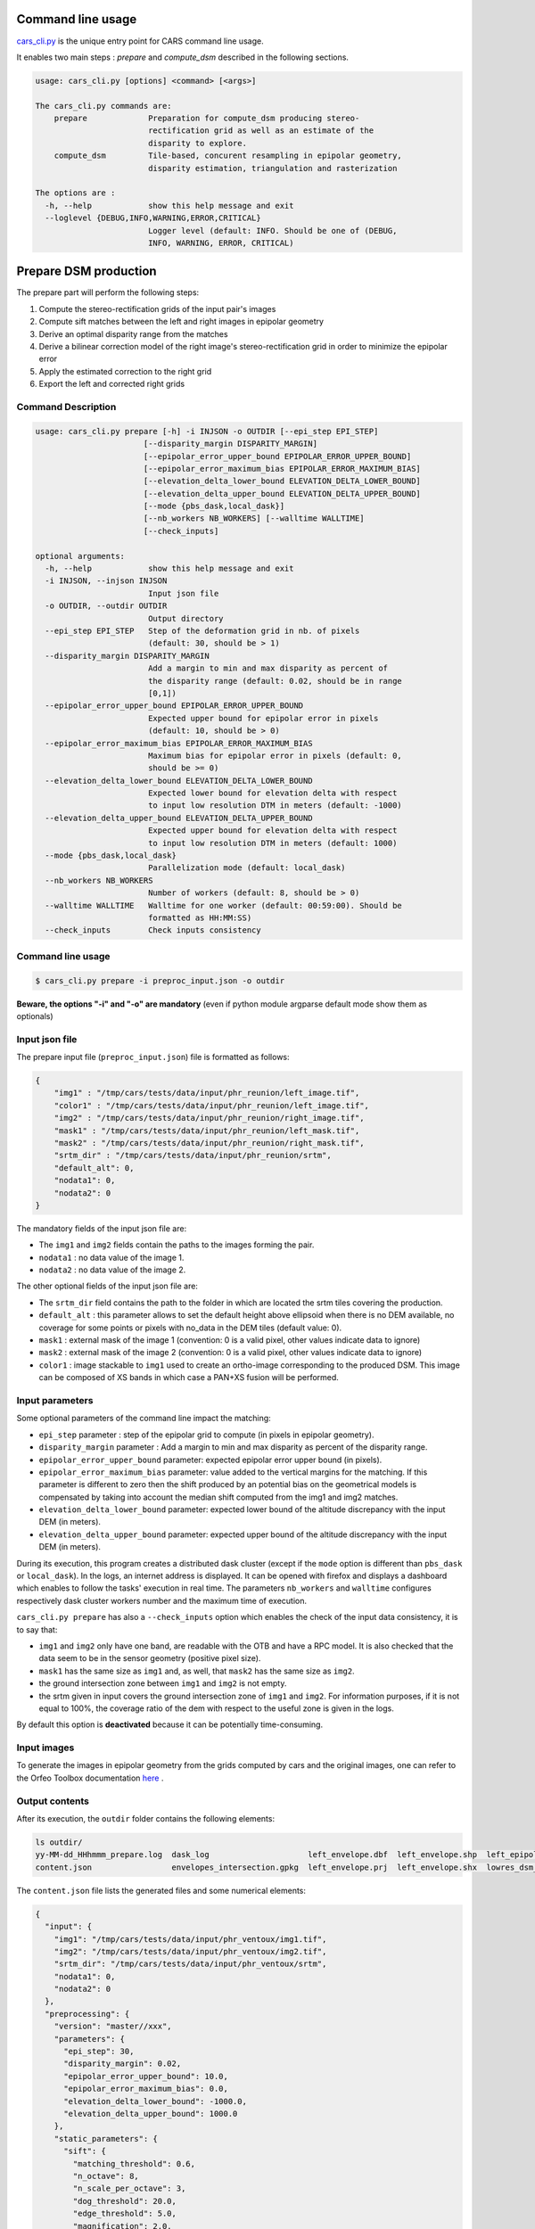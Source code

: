 Command line usage
==================

`cars_cli.py  <../../bin/cars_cli.py>`_ is the unique entry point for CARS command line usage. 

It enables two main steps : `prepare` and `compute_dsm` described in the following sections. 

.. code-block:: bash

    usage: cars_cli.py [options] <command> [<args>]

    The cars_cli.py commands are:
        prepare             Preparation for compute_dsm producing stereo-
                            rectification grid as well as an estimate of the
                            disparity to explore.
        compute_dsm         Tile-based, concurent resampling in epipolar geometry,
                            disparity estimation, triangulation and rasterization
    
    The options are :
      -h, --help            show this help message and exit
      --loglevel {DEBUG,INFO,WARNING,ERROR,CRITICAL}
                            Logger level (default: INFO. Should be one of (DEBUG,
                            INFO, WARNING, ERROR, CRITICAL)

Prepare DSM production
======================

The prepare part will perform the following steps:

1. Compute the stereo-rectification grids of the input pair's images
2. Compute sift matches between the left and right images in epipolar geometry
3. Derive an optimal disparity range from the matches
4. Derive a bilinear correction model of the right image's stereo-rectification grid in order to minimize the epipolar error
5. Apply the estimated correction to the right grid
6. Export the left and corrected right grids

Command Description
-------------------

.. code-block:: bash

    usage: cars_cli.py prepare [-h] -i INJSON -o OUTDIR [--epi_step EPI_STEP]
                           [--disparity_margin DISPARITY_MARGIN]
                           [--epipolar_error_upper_bound EPIPOLAR_ERROR_UPPER_BOUND]
                           [--epipolar_error_maximum_bias EPIPOLAR_ERROR_MAXIMUM_BIAS]
                           [--elevation_delta_lower_bound ELEVATION_DELTA_LOWER_BOUND]
                           [--elevation_delta_upper_bound ELEVATION_DELTA_UPPER_BOUND]
                           [--mode {pbs_dask,local_dask}]
                           [--nb_workers NB_WORKERS] [--walltime WALLTIME]
                           [--check_inputs]
    
    optional arguments:
      -h, --help            show this help message and exit
      -i INJSON, --injson INJSON
                            Input json file
      -o OUTDIR, --outdir OUTDIR
                            Output directory
      --epi_step EPI_STEP   Step of the deformation grid in nb. of pixels
                            (default: 30, should be > 1)
      --disparity_margin DISPARITY_MARGIN
                            Add a margin to min and max disparity as percent of
                            the disparity range (default: 0.02, should be in range
                            [0,1])
      --epipolar_error_upper_bound EPIPOLAR_ERROR_UPPER_BOUND
                            Expected upper bound for epipolar error in pixels
                            (default: 10, should be > 0)
      --epipolar_error_maximum_bias EPIPOLAR_ERROR_MAXIMUM_BIAS
                            Maximum bias for epipolar error in pixels (default: 0,
                            should be >= 0)
      --elevation_delta_lower_bound ELEVATION_DELTA_LOWER_BOUND
                            Expected lower bound for elevation delta with respect
                            to input low resolution DTM in meters (default: -1000)
      --elevation_delta_upper_bound ELEVATION_DELTA_UPPER_BOUND
                            Expected upper bound for elevation delta with respect
                            to input low resolution DTM in meters (default: 1000)
      --mode {pbs_dask,local_dask}
                            Parallelization mode (default: local_dask)
      --nb_workers NB_WORKERS
                            Number of workers (default: 8, should be > 0)
      --walltime WALLTIME   Walltime for one worker (default: 00:59:00). Should be
                            formatted as HH:MM:SS)
      --check_inputs        Check inputs consistency


Command line usage
------------------

.. code-block:: bash

    $ cars_cli.py prepare -i preproc_input.json -o outdir
    
**Beware, the options "-i" and "-o" are mandatory** (even if python module argparse default mode show them as optionals)

Input json file
---------------

The prepare input file (``preproc_input.json``) file is formatted as follows:

.. code-block:: json

    {
        "img1" : "/tmp/cars/tests/data/input/phr_reunion/left_image.tif",
        "color1" : "/tmp/cars/tests/data/input/phr_reunion/left_image.tif",
        "img2" : "/tmp/cars/tests/data/input/phr_reunion/right_image.tif",
        "mask1" : "/tmp/cars/tests/data/input/phr_reunion/left_mask.tif",
        "mask2" : "/tmp/cars/tests/data/input/phr_reunion/right_mask.tif",
        "srtm_dir" : "/tmp/cars/tests/data/input/phr_reunion/srtm",
        "default_alt": 0,
        "nodata1": 0,
        "nodata2": 0
    }


The mandatory fields of the input json file are:

* The ``img1`` and ``img2`` fields contain the paths to the images forming the pair.
* ``nodata1`` : no data value of the image 1.
* ``nodata2`` : no data value of the image 2.

The other optional fields of the input json file are:

* The ``srtm_dir`` field contains the path to the folder in which are located the srtm tiles covering the production.
* ``default_alt`` : this parameter allows to set the default height above ellipsoid when there is no DEM available, no coverage for some points or pixels with no_data in the DEM tiles (default value: 0).
* ``mask1`` : external mask of the image 1 (convention: 0 is a valid pixel, other values indicate data to ignore)
* ``mask2`` : external mask of the image 2 (convention: 0 is a valid pixel, other values indicate data to ignore)
* ``color1`` : image stackable to ``img1`` used to create an ortho-image corresponding to the produced DSM. This image can be composed of XS bands in which case a PAN+XS fusion will be performed.

Input parameters
----------------

Some optional parameters of the command line impact the matching:

* ``epi_step`` parameter :  step of the epipolar grid to compute (in pixels in epipolar geometry).
* ``disparity_margin`` parameter :  Add a margin to min and max disparity as percent of the disparity range.
* ``epipolar_error_upper_bound`` parameter: expected epipolar error upper bound (in pixels).
* ``epipolar_error_maximum_bias`` parameter: value added to the vertical margins for the matching. If this parameter is different to zero then the shift produced by an potential bias on the geometrical models is compensated by taking into account the median shift computed from the img1 and img2 matches.
* ``elevation_delta_lower_bound`` parameter: expected lower bound of the altitude discrepancy with the input DEM (in meters).
* ``elevation_delta_upper_bound`` parameter: expected upper bound of the altitude discrepancy with the input DEM (in meters).

During its execution, this program creates a distributed dask cluster (except if the ``mode`` option is different than ``pbs_dask`` or ``local_dask``). In the logs, an internet address is displayed. It can be opened with firefox and displays a dashboard which enables to follow the tasks' execution in real time. The parameters ``nb_workers`` and ``walltime`` configures respectively dask cluster workers number and the maximum time of execution.

``cars_cli.py prepare`` has also a ``--check_inputs`` option which enables the check of the input data consistency, it is to say that:

* ``img1`` and ``img2`` only have one band, are readable with the OTB and have a RPC model. It is also checked that the data seem to be in the sensor geometry (positive pixel size).
* ``mask1`` has the same size as ``img1`` and, as well, that ``mask2`` has the same size as ``img2``.
* the ground intersection zone between ``img1`` and ``img2`` is not empty.
* the srtm given in input covers the ground intersection zone of ``img1`` and ``img2``. For information purposes, if it is not equal to 100%, the coverage ratio of the dem with respect to the useful zone is given in the logs.

By default this option is **deactivated** because it can be potentially time-consuming.

Input images
------------

To generate the images in epipolar geometry from the grids computed by cars and the original images, one can refer to the Orfeo Toolbox documentation `here <https://www.orfeo-toolbox.org/CookBook/recipes/stereo.html#resample-images-in-epipolar-geometry>`_ .

Output contents
---------------

After its execution, the ``outdir`` folder contains the following elements:

.. code-block:: bash

    ls outdir/
    yy-MM-dd_HHhmmm_prepare.log  dask_log                     left_envelope.dbf  left_envelope.shp  left_epipolar_grid.tif      lowres_elevation_diff.nc  matches.npy      right_envelope.dbf  right_envelope.shp  right_epipolar_grid.tif
    content.json                 envelopes_intersection.gpkg  left_envelope.prj  left_envelope.shx  lowres_dsm_from_matches.nc  lowres_initial_dem.nc     raw_matches.npy  right_envelope.prj  right_envelope.shx  right_epipolar_grid_uncorrected.tif

The ``content.json`` file lists the generated files and some numerical elements:

.. code-block:: json

    {
      "input": {
        "img1": "/tmp/cars/tests/data/input/phr_ventoux/img1.tif",
        "img2": "/tmp/cars/tests/data/input/phr_ventoux/img2.tif",
        "srtm_dir": "/tmp/cars/tests/data/input/phr_ventoux/srtm",
        "nodata1": 0,
        "nodata2": 0
      },
      "preprocessing": {
        "version": "master//xxx",
        "parameters": {
          "epi_step": 30,
          "disparity_margin": 0.02,
          "epipolar_error_upper_bound": 10.0,
          "epipolar_error_maximum_bias": 0.0,
          "elevation_delta_lower_bound": -1000.0,
          "elevation_delta_upper_bound": 1000.0
        },
        "static_parameters": {
          "sift": {
            "matching_threshold": 0.6,
            "n_octave": 8,
            "n_scale_per_octave": 3,
            "dog_threshold": 20.0,
            "edge_threshold": 5.0,
            "magnification": 2.0,
            "back_matching": true
          },
          "low_res_dsm": {
            "low_res_dsm_resolution_in_degree": 0.000277777777778,
            "lowres_dsm_min_sizex": 100,
            "lowres_dsm_min_sizey": 100,
            "low_res_dsm_ext": 3,
            "low_res_dsm_order": 3
          }
        },
        "output": {
          "left_envelope": "left_envelope.shp",
          "right_envelope": "right_envelope.shp",
          "envelopes_intersection": "envelopes_intersection.gpkg",
          "envelopes_intersection_bounding_box": [
            -58.589517087035645,
            -34.4931726206081,
            -58.58173610178845,
            -34.48677006524553
          ],
          "epipolar_size_x": 2407,
          "epipolar_size_y": 2510,
          "epipolar_origin_x": 0.0,
          "epipolar_origin_y": 0.0,
          "epipolar_spacing_x": 30.0,
          "epipolar_spacing_y": 30.0,
          "disp_to_alt_ratio": 2.5305049217664437,
          "raw_matches": "raw_matches.npy",
          "left_epipolar_grid": "left_epipolar_grid.tif",
          "right_epipolar_grid": "right_epipolar_grid.tif",
          "right_epipolar_uncorrected_grid": "right_epipolar_grid_uncorrected.tif",
          "minimum_disparity": -8.873300104758348,
          "maximum_disparity": 2.2324556746626323,
          "matches": "matches.npy",
          "lowres_dsm": "lowres_dsm_from_matches.nc",
          "lowres_initial_dem": "lowres_initial_dem.nc",
          "lowres_elevation_difference": "lowres_elevation_diff.nc",
          "corrected_lowres_dsm_from_matches": "corrected_lowres_dsm_from_matches.nc",
          "corrected_lowres_elevation_diff": "corrected_lowres_elevation_diff.nc"
        }
      }
    }


The other files are:

* ``left_epipolar_grid.tif`` : left image epipolar grid
* ``right_epipolar_grid.tif`` : right image epipolar grid with correction
* ``left_envelope.shp`` : left image envelope
* ``right_envelope.shp`` : right image envelope
* ``envelopes_intersection.gpkg`` : intersection of the right and left images' envelopes
* ``ground_positions_grid.tif`` : image with the same geometry as the epipolar grid and for which each point has for value the ground position (lat/lon) of the corresponding point in the epipolar grid
* ``matches.npy`` : matches list after filtering
* ``raw_matches.npy`` : initial matches list
* ``lowres_dsm_from_matches.nc`` : low resolution DSM computed from the matches
* ``lowres_elevation_diff.nc`` : difference between the low resolution DSM computed from the matches and the initial DEM in input of the prepare step
* ``lowres_initial_dem.nc`` : initial DEM in input of the prepare step corresponding to the two images envelopes' intersection zone
* ``corrected_lowres_dsm_from_matches.nc`` :  Corrected low resolution DSM from matches if low resolution DSM is large enough (minimum size is 100x100)
* ``corrected_lowres_elevation_diff.nc`` : difference between the initial DEM in input of the prepare step  and the corrected low resolution DSM. if low resolution DSM is large enough (minimum size is 100x100)

DSM production with compute\_dsm
================================

Once the prepare preprocessing step is done, the ``compute_dsm`` program will be in charge of:

1. **resampling the images pairs in epipolar geometry** (corrected one for the right image) by using SRTM in order to reduce the disparity intervals to explore,
2. **correlating the images pairs** in epipolar geometry
3. **triangulating the sights** and get for each point of the reference image a latitude, longitude, altitude point
4. **filtering the 3D points cloud** via two consecutive filters. The first one removes the small groups of 3D points. The second filters the points which have the most scattered neighbors. Those two filters are activated by default.
5. **projecting these altitudes on a regular grid** as well as the associated color

Command Description
-------------------

.. code-block:: bash

    usage: cars_cli.py compute_dsm [-h] -i [INJSONS [INJSONS ...]] -o OUTDIR
                               [--sigma SIGMA] [--dsm_radius DSM_RADIUS]
                               [--resolution RESOLUTION] [--epsg EPSG]
                               [--roi_bbox ROI_BBOX ROI_BBOX ROI_BBOX ROI_BBOX | --roi_file ROI_FILE]
                               [--dsm_no_data DSM_NO_DATA]
                               [--color_no_data COLOR_NO_DATA]
                               [--corr_config CORR_CONFIG]
                               [--min_elevation_offset MIN_ELEVATION_OFFSET]
                               [--max_elevation_offset MAX_ELEVATION_OFFSET]
                               [--output_stats] [--use_geoid_as_alt_ref]
                               [--use_sec_disp] [--snap_to_left_image]
                               [--align_with_lowres_dem]
                               [--disable_cloud_small_components_filter]
                               [--disable_cloud_statistical_outliers_filter]
                               [--mode {pbs_dask,local_dask,mp}]
                               [--nb_workers NB_WORKERS] [--walltime WALLTIME]
    optional arguments:
      -h, --help            show this help message and exit
      -i [INJSONS [INJSONS ...]], --injsons [INJSONS [INJSONS ...]]
                            Input json files
      -o OUTDIR, --outdir OUTDIR
                            Output directory
      --sigma SIGMA         Sigma for rasterization in fraction of pixels
                            (default: None, should be >= 0)
      --dsm_radius DSM_RADIUS
                            Radius for rasterization in pixels (default: 1, should
                            be >= 0)
      --resolution RESOLUTION
                            Digital Surface Model resolution (default: 0.5, should
                            be > 0)
      --epsg EPSG           EPSG code (default: None, should be > 0)
      --roi_bbox ROI_BBOX ROI_BBOX ROI_BBOX ROI_BBOX
                            DSM ROI in final projection [xmin ymin xmax ymax] (it
                            has to be in final projection)
      --roi_file ROI_FILE   DSM ROI file (vector file or image which footprint
                            will be taken as ROI).
      --dsm_no_data DSM_NO_DATA
                            No data value to use in the final DSM file (default:
                            -32768)
      --color_no_data COLOR_NO_DATA
                            No data value to use in the final color image
                            (default: 0)
      --corr_config CORR_CONFIG
                            Correlator config (json file)
      --min_elevation_offset MIN_ELEVATION_OFFSET
                            Override minimum disparity from prepare step with this
                            offset in meters
      --max_elevation_offset MAX_ELEVATION_OFFSET
                            Override maximum disparity from prepare step with this
                            offset in meters
      --output_stats        Outputs dsm as a netCDF file embedding quality
                            statistics.
      --use_geoid_as_alt_ref
                            Use geoid grid as altimetric reference.
      --use_sec_disp        Use the points cloudGenerated from the secondary
                            disparity map.
      --snap_to_left_image  This mode can be used if all pairs share the same left
                            image. It will then modify lines of sights of
                            secondary images so that they all cross those of the
                            reference image.
      --align_with_lowres_dem
                            If this mode is used, during triangulation, points
                            will be corrected using the estimated correction from
                            the prepare step in order to align 3D points with the
                            low resolution initial DEM.
      --disable_cloud_small_components_filter
                            This mode deactivates the points cloud filtering of
                            small components.
      --disable_cloud_statistical_outliers_filter
                            This mode deactivates the points cloud filtering of
                            statistical outliers.
      --mode {pbs_dask,local_dask,mp}
                            Parallelization mode (default: local_dask)
      --nb_workers NB_WORKERS
                            Number of workers (default: 32, should be > 0)
      --walltime WALLTIME   Walltime for one worker (default: 00:59:00). Should be
                            formatted as HH:MM:SS)


Command line usage:
-------------------

.. code-block:: bash

    $ cars_cli.py compute_dsm -i content.json content2.json ... -o outdir
    
**Beware, the options "-i" and "-o" are mandatory** (even if python module argparse default mode show them as optionals)

This program takes as input a json file or a list of N json files in the case of a N images pairs processing. This corresponds to the content.json files generated at the prepare step (cf. above). 
Its output is the path to the folder which will contain the results of the stereo, that is to say the ``dsm.tif`` (regular grid of altitudes) and the ``clr.tif`` (corresponding color) files.

Input parameters
----------------

Some optional parameters enable to modify the regular grid:

* ``sigma``: controls the influence radius of each point of the cloud during the rasterization
* ``dsm_radius``: number of pixel rings to take into account in order to define the altitude of the current pixel
* ``resolution``: altitude grid step (dsm)
* ``epsg``: epsg code used for the cloud projection. If not set by the user, the more appropriate UTM zone will be retrieved automatically
* ``roi_bbox``: DSM ROI in final projection [xmin ymin xmax ymax].   

    * example with a quadruplet: ``cars_cli.py compute_dsm content.json outdir/ --roi_bbox 0.1 0.2 0.3 0.4``
* ``roi_file`` : DSM ROI file (vector file or image which footprint will be taken as ROI). The conversion to the final geometry ROI bounding box will be performed automatically. Mutually exclusive with ``roi_bbox`` option. 
* ``dsm_no_data``: no data value of the final dsm
* ``color_no_data``: no data value of the final color ortho-image
* ``corr``: correlator to use ('pandora' (version V1.B))
* ``corr_config``: correlator's configuration file (for pandora)
* ``min_elevation_offset``: minimum offset in meter to use for the correlation. This parameter is converted in minimum of disparity using the disp_to_alt_ratio computed in the prepare step.
* ``max_elevation_offset``: maximum offset in meter to use for the correlation. This parameter is converted in maximum of disparity using the disp_to_alt_ratio computed in the prepare step.
* ``use_geoid_as_alt_ref``: controls the altimetric reference used to compute altitudes. If activated, the function uses the geoid file defined by the ```OTB_GEOID_FILE``` environment variable.
* ``use_sec_disp`` : enables to use the secondary disparity map to densify the 3D points cloud.
* ``snap_to_left_image`` : each 3D point is snapped to line of sight from left reference image (instead of using mid-point). This increases the coherence between several pairs if left image is the same image for all pairs.
* ``align_with_lowres_dem``: During prepare step, a cubic splines correction is computed so as to align DSM from a pair with the initial low resolution DEM. If this mode is used, the correction estimated for each pair is applied. This will increases coherency between pairs and with the initial low resolution DEM.
* ``disable_cloud_small_components_filter``: Deactivate the filtering of small 3D points groups. The filtered groups are composed of less than 50 points, the distance between two "linked" points is less than 3.
* ``disable_cloud_statistical_outliers_filter``: Deactivate the statistical filtering of the 3D points. For this filter the examined statistic is the mean distance of each point to its 50 nearest neighbors. The filtered points have a mean distance superior than this statistic's mean + 5 * this statistic's standard deviation.

DASK parameters
---------------
As the prepare part, During its execution, this program creates a distributed dask cluster (except if the ``mode`` option is different than ``pbs_dask`` or ``local_dask``). In the logs, an internet address is displayed. It can be opened with firefox and displays a dashboard which enables to follow the tasks execution in real time.
The following parameters can be used :
* ``mode``: parallelisation mode (``pbs_dask``, ``local_dask`` or ``mp`` for multiprocessing)
* ``nb_workers``: number of nodes to use for the computation
* ``walltime``: nodes' allocation time

To know the number of used cores, the program rests on the ``OMP_NUM_THREADS`` environment variable.
In intern, the tile size is estimated from the value of the ``OTB_MAX_RAM_HINT`` variable (expressed in MB) times the memory amount reserved for a node, it is to say ``OMP_NUM_THREADS x 5 Gb``.
For a production at full image scale (or using several images), it is recommended that ``OTB_MAX_RAM_HINT`` is set to a value high enough to fill the allocated resources. For example, for ``OMP_NUM_THREADS=8``, the allocated memory for a node is set to 20Gb, thus the ``OTB_MAX_RAM_HINT`` can be set to 10 000.
A low value of ``OTB_MAX_RAM_HINT`` leads to a higher number of generated tiles and an under-consumption of the allocated resources.

Other environment variables can impact the dask execution on the cluster:

* ``CARS_NB_WORKERS_PER_PBS_JOB``: defines the number of workers that are started for each PBS job (set to 2 by default)
* ``CARS_PBS_QUEUE``: enables to turn to another queue than the standard one (dev for example)
* ``OPJ_NUM_THREADS``, ``NUMBA_NUM_THREADS`` and ``GDAL_NUM_THREADS`` are exported on each job (all set by default to the same value as ``OMP_NUM_THREADS``, it is to say 4)

The nodes on which the computations are performed should be able to handle the opening of several files at once. In the other case, some "Too many open files" errors can happen. It is then recommended to launch the command again on nodes which have a higher opened files limit.

Output contents
---------------

The output folder contains a content.json file, the computed dsm and the color ortho-image (if the ``color1`` field is not set in the input configuration file then the ``img1`` is used).

.. code-block:: bash

    $ ls
    clr.tif  content.json  dask_log  dsm.tif

If the ``--output_stats`` is activated, the output directory will contain tiff images corresponding to different statistics computed during the rasterization.

.. code-block:: bash

    $ ls
    clr.tif  content.json  dask_log  dsm_mean.tif  dsm_n_pts.tif  dsm_pts_in_cell.tif  dsm_std.tif  dsm.tif

Those statistics are:

* The number of 3D points used to compute each cell (``dsm_n_pts.tif``)
* The elevations' mean of the 3D points used to compute each cell (``dsm_mean.tif``)
* The elevations' standard deviation of the 3D points used to compute each cell (``dsm_std.tif``)
* The number of 3D points strictly contained in each cell (``dsm_pts_in_cell.tif``)


Once the computation is done, the output folder also contains a ``content.json`` file describing the folder's content and reminding the complete history of the production.

.. code-block:: json

    {
      "input_configurations": [
        {
          "input": {
            "img1": "/tmp/cars/tests/data/input/phr_ventoux/left_image.tif",
            "img2": "/tmp/cars/tests/data/input/phr_ventoux/right_image.tif",
            "srtm_dir": "/tmp/cars/tests/data/input/phr_ventoux/srtm",
            "nodata1": 0,
            "nodata2": 0
          },
          "preprocessing": {
            "version": "master//xxx",
            "parameters": {
              "epi_step": 30,
              "disparity_margin": 0.02,
              "epipolar_error_upper_bound": 10.0,
              "epipolar_error_maximum_bias": 0.0,
              "elevation_delta_lower_bound": -1000.0,
              "elevation_delta_upper_bound": 1000.0
            },
            "static_parameters": {
              "sift": {
                "matching_threshold": 0.6,
                "n_octave": 8,
                "n_scale_per_octave": 3,
                "dog_threshold": 20.0,
                "edge_threshold": 5.0,
                "magnification": 2.0,
                "back_matching": true
              },
              "low_res_dsm": {
                "low_res_dsm_resolution_in_degree": 0.000277777777778,
                "lowres_dsm_min_sizex": 100,
                "lowres_dsm_min_sizey": 100,
                "low_res_dsm_ext": 3,
                "low_res_dsm_order": 3
              }
            },
            "output": {
              "left_envelope": "/tmp/left_envelope.shp",
              "right_envelope": "/tmp/right_envelope.shp",
              "envelopes_intersection": "/tmp/envelopes_intersection.gpkg",
              "envelopes_intersection_bounding_box": [
                -58.589517087035645,
                -34.4931726206081,
                -58.58173610178845,
                -34.48677006524553
              ],
              "epipolar_size_x": 2407,
              "epipolar_size_y": 2510,
              "epipolar_origin_x": 0.0,
              "epipolar_origin_y": 0.0,
              "epipolar_spacing_x": 30.0,
              "epipolar_spacing_y": 30.0,
              "disp_to_alt_ratio": 2.5305049217664437,
              "raw_matches": "/tmp/raw_matches.npy",
              "left_epipolar_grid": "/tmp/left_epipolar_grid.tif",
              "right_epipolar_grid": "/tmp/right_epipolar_grid.tif",
              "right_epipolar_uncorrected_grid": "/tmp/right_epipolar_grid_uncorrected.tif",
              "minimum_disparity": -8.873300104758348,
              "maximum_disparity": 2.2324556746626323,
              "matches": "/tmp/matches.npy",
              "lowres_dsm": "/tmp/lowres_dsm_from_matches.nc",
              "lowres_initial_dem": "/tmp/lowres_initial_dem.nc",
              "lowres_elevation_difference": "/tmp/lowres_elevation_diff.nc"
            }
          }
        }
      ],
      "stereo": {
        "version": "master//xxx",
        "parameters": {
          "resolution": 0.30000001192092896,
          "sigma": null,
          "dsm_radius": 1,
          "epsg": 32721
        },
        "static_parameters": {
          "rasterization": {
            "grid_points_division_factor": null
          },
          "cloud_filtering": {
            "small_components": {
              "on_ground_margin": 10,
              "connection_distance": 3.0,
              "nb_points_threshold": 50,
              "clusters_distance_threshold": null,
              "removed_elt_mask": false,
              "mask_value": 255
            }
          }
        },
        "output": {
          "altimetric_reference": "ellipsoid",
          "epsg": 32721,
          "dsm": "dsm.tif",
          "dsm_no_data": -32768.0,
          "color_no_data": 0.0,
          "color": "clr.tif"
        }
      }
    }
